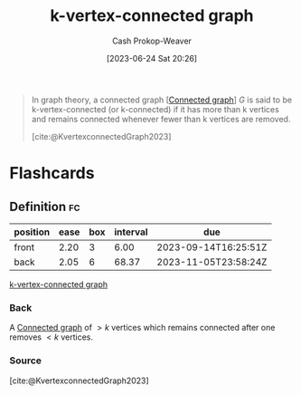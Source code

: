 :PROPERTIES:
:ID:       78c49f16-1956-4ffb-9207-f72f79025d5b
:ROAM_REFS: [cite:@KvertexconnectedGraph2023]
:LAST_MODIFIED: [2023-09-08 Fri 09:25]
:END:
#+title: k-vertex-connected graph
#+hugo_custom_front_matter: :slug "78c49f16-1956-4ffb-9207-f72f79025d5b"
#+author: Cash Prokop-Weaver
#+date: [2023-06-24 Sat 20:26]
#+filetags: :concept:

#+begin_quote
In graph theory, a connected graph [[[id:b5c13a71-b6a2-4963-8d5e-4107f54a912a][Connected graph]]] $G$ is said to be k-vertex-connected (or k-connected) if it has more than k vertices and remains connected whenever fewer than k vertices are removed.

[cite:@KvertexconnectedGraph2023]
#+end_quote

* Flashcards
** Definition :fc:
:PROPERTIES:
:CREATED: [2023-06-24 Sat 20:27]
:FC_CREATED: 2023-06-25T03:28:46Z
:FC_TYPE:  double
:ID:       496c40cd-6d35-4831-98b4-adf4153a4af7
:END:
:REVIEW_DATA:
| position | ease | box | interval | due                  |
|----------+------+-----+----------+----------------------|
| front    | 2.20 |   3 |     6.00 | 2023-09-14T16:25:51Z |
| back     | 2.05 |   6 |    68.37 | 2023-11-05T23:58:24Z |
:END:

[[id:78c49f16-1956-4ffb-9207-f72f79025d5b][k-vertex-connected graph]]

*** Back
A [[id:b5c13a71-b6a2-4963-8d5e-4107f54a912a][Connected graph]] of $>k$ vertices which remains connected after one removes $<k$ vertices.
*** Source
[cite:@KvertexconnectedGraph2023]
#+print_bibliography: